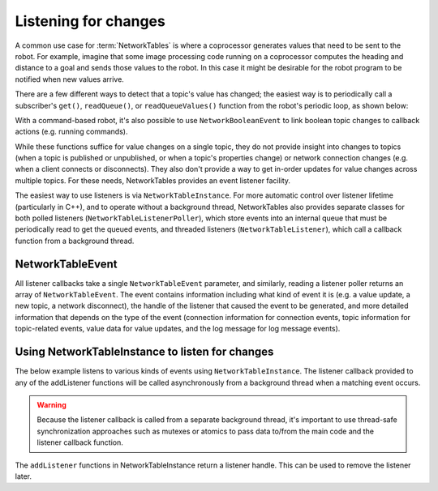 Listening for changes
=====================

A common use case for :term:`NetworkTables` is where a coprocessor generates values that need to be sent to the robot. For example, imagine that some image processing code running on a coprocessor computes the heading and distance to a goal and sends those values to the robot. In this case it might be desirable for the robot program to be notified when new values arrive.

There are a few different ways to detect that a topic's value has changed; the easiest way is to periodically call a subscriber's ``get()``, ``readQueue()``, or ``readQueueValues()`` function from the robot's periodic loop, as shown below:

.. tabs::

    .. group-tab:: Java

        .. code-block:: java

            public class Example {
              final DoubleSubscriber ySub;
              double prev;

              public Example() {
                // get the default instance of NetworkTables
                NetworkTableInstance inst = NetworkTableInstance.getDefault();

                // get the subtable called "datatable"
                NetworkTable datatable = inst.getTable("datatable");

                // subscribe to the topic in "datatable" called "Y"
                ySub = datatable.getDoubleTopic("Y").subscribe(0.0);
              }

              public void periodic() {
                // get() can be used with simple change detection to the previous value
                double value = ySub.get();
                if (value != prev) {
                  prev = value;  // save previous value
                  System.out.println("X changed value: " + value);
                }

                // readQueueValues() provides all value changes since the last call;
                // this way it's not possible to miss a change by polling too slowly
                for (double value : ySub.readQueueValues()) {
                  System.out.println("X changed value: " + value);
                }

                // readQueue() is similar to readQueueValues(), but provides timestamps
                // for each change as well
                for (TimestampedDouble tsValue : ySub.readQueue()) {
                  System.out.println("X changed value: " + tsValue.value + " at local time " + tsValue.timestamp);
                }
              }

              // may not be necessary for robot programs if this class lives for
              // the length of the program
              public void close() {
                ySub.close();
              }
            }

    .. group-tab:: C++

        .. code-block:: cpp

            class Example {
              nt::DoubleSubscriber ySub;
              double prev = 0;

             public:
              Example() {
                // get the default instance of NetworkTables
                nt::NetworkTableInstance inst = nt::NetworkTableInstance::GetDefault();

                // get the subtable called "datatable"
                auto datatable = inst.GetTable("datatable");

                // subscribe to the topic in "datatable" called "Y"
                ySub = datatable->GetDoubleTopic("Y").Subscribe(0.0);
              }

              void Periodic() {
                // Get() can be used with simple change detection to the previous value
                double value = ySub.Get();
                if (value != prev) {
                  prev = value;  // save previous value
                  fmt::print("X changed value: {}\n", value);
                }

                // ReadQueueValues() provides all value changes since the last call;
                // this way it's not possible to miss a change by polling too slowly
                for (double value : ySub.ReadQueueValues()) {
                  fmt::print("X changed value: {}\n", value);
                }

                // ReadQueue() is similar to ReadQueueValues(), but provides timestamps
                // for each change as well
                for (nt::TimestampedDouble tsValue : ySub.ReadQueue()) {
                  fmt::print("X changed value: {} at local time {}\n", tsValue.value, tsValue.timestamp);
                }
              }
            };

    .. group-tab:: C++ (handle-based)

        .. code-block:: cpp

            class Example {
              NT_Subscriber ySub;
              double prev = 0;

             public:
              Example() {
                // get the default instance of NetworkTables
                NT_Inst inst = nt::GetDefaultInstance();

                // subscribe to the topic in "datatable" called "Y"
                ySub = nt::Subscribe(nt::GetTopic(inst, "/datatable/Y"), NT_DOUBLE, "double");
              }

              void Periodic() {
                // Get() can be used with simple change detection to the previous value
                double value = nt::GetDouble(ySub, 0.0);
                if (value != prev) {
                  prev = value;  // save previous value
                  fmt::print("X changed value: {}\n", value);
                }

                // ReadQueue() provides all value changes since the last call;
                // this way it's not possible to miss a change by polling too slowly
                for (nt::TimestampedDouble value : nt::ReadQueueDouble(ySub)) {
                  fmt::print("X changed value: {} at local time {}\n", tsValue.value, tsValue.timestamp);
                }
              }
            };


With a command-based robot, it's also possible to use ``NetworkBooleanEvent`` to link boolean topic changes to callback actions (e.g. running commands).

While these functions suffice for value changes on a single topic, they do not provide insight into changes to topics (when a topic is published or unpublished, or when a topic's properties change) or network connection changes (e.g. when a client connects or disconnects). They also don't provide a way to get in-order updates for value changes across multiple topics. For these needs, NetworkTables provides an event listener facility.

The easiest way to use listeners is via ``NetworkTableInstance``. For more automatic control over listener lifetime (particularly in C++), and to operate without a background thread, NetworkTables also provides separate classes for both polled listeners (``NetworkTableListenerPoller``), which store events into an internal queue that must be periodically read to get the queued events, and threaded listeners (``NetworkTableListener``), which call a callback function from a background thread.

NetworkTableEvent
-----------------

All listener callbacks take a single ``NetworkTableEvent`` parameter, and similarly, reading a listener poller returns an array of ``NetworkTableEvent``. The event contains information including what kind of event it is (e.g. a value update, a new topic, a network disconnect), the handle of the listener that caused the event to be generated, and more detailed information that depends on the type of the event (connection information for connection events, topic information for topic-related events, value data for value updates, and the log message for log message events).

Using NetworkTableInstance to listen for changes
------------------------------------------------

The below example listens to various kinds of events using ``NetworkTableInstance``. The listener callback provided to any of the addListener functions will be called asynchronously from a background thread when a matching event occurs.

.. warning:: Because the listener callback is called from a separate background thread, it's important to use thread-safe synchronization approaches such as mutexes or atomics to pass data to/from the main code and the listener callback function.

The ``addListener`` functions in NetworkTableInstance return a listener handle. This can be used to remove the listener later.

.. tabs::

    .. group-tab:: Java

        .. code-block:: java

            public class Example {
              final DoubleSubscriber ySub;
              // use an AtomicReference to make updating the value thread-safe
              final AtomicReference<> yValue = new AtomicReference<Double>();
              // retain listener handles for later removal
              int connListenerHandle;
              int valueListenerHandle;
              int topicListenerHandle;

              public Example() {
                // get the default instance of NetworkTables
                NetworkTableInstance inst = NetworkTableInstance.getDefault();

                // add a connection listener; the first parameter will cause the
                // callback to be called immediately for any current connections
                connListenerHandle = inst.addConnectionListener(true, event -> {
                  if (event.is(NetworkTableEvent.Kind.kConnected)) {
                    System.out.println("Connected to " + event.connInfo.remote_id);
                  } else if (event.is(NetworkTableEvent.Kind.kDisconnected)) {
                    System.out.println("Disconnected from " + event.connInfo.remote_id);
                  }
                });

                // get the subtable called "datatable"
                NetworkTable datatable = inst.getTable("datatable");

                // subscribe to the topic in "datatable" called "Y"
                ySub = datatable.getDoubleTopic("Y").subscribe(0.0);

                // add a listener to only value changes on the Y subscriber
                valueListenerHandle = inst.addListener(
                    ySub,
                    EnumSet.of(NetworkTableEvent.kValueAll),
                    event -> {
                      // can only get doubles because it's a DoubleSubscriber, but
                      // could check value.isDouble() here too
                      yValue.set(event.valueData.value.getDouble());
                    });

                // add a listener to see when new topics are published within datatable
                // the string array is an array of topic name prefixes.
                topicListenerHandle = inst.addListener(
                    new String[] { datatable.getPath() + "/" },
                    EnumSet.of(NetworkTableEvent.kTopic),
                    event -> {
                      if (event.is(NetworkTableEvent.kPublish)) {
                        // topicInfo.name is the full topic name, e.g. "/datatable/X"
                        System.out.println("newly published " + event.topicInfo.name);
                      }
                    });
              }

              public void periodic() {
                // get the latest value by reading the AtomicReference; set it to null
                // when we read to ensure we only get value changes
                Double value = yValue.getAndSet(null);
                if (value != null) {
                  System.out.println("got new value " + value);
                }
              }

              // may not be needed for robot programs if this class exists for the
              // lifetime of the program
              public void close() {
                NetworkTableInstance inst = NetworkTableInstance.getDefault();
                inst.removeListener(topicListenerHandle);
                inst.removeListener(valueListenerHandle);
                inst.removeListener(connListenerHandle);
                ySub.close();
              }
            }

    .. group-tab:: C++

        .. code-block:: cpp

            class Example {
              nt::DoubleSubscriber ySub;
              // use a mutex to make updating the value and flag thread-safe
              wpi::mutex mutex;
              double yValue;
              bool yValueUpdated = false;
              // retain listener handles for later removal
              NT_Listener connListenerHandle;
              NT_Listener valueListenerHandle;
              NT_Listener topicListenerHandle;

             public:
              Example() {
                // get the default instance of NetworkTables
                nt::NetworkTableInstance inst = nt::NetworkTableInstance::GetDefault();

                // add a connection listener; the first parameter will cause the
                // callback to be called immediately for any current connections
                connListenerHandle = inst.AddConnectionListener(true, [] (const nt::Event& event) {
                  if (event.Is(nt::EventFlags::kConnected)) {
                    fmt::print("Connected to {}\n", event.GetConnectionInfo()->remote_id);
                  } else if (event.Is(nt::EventFlags::kDisconnected)) {
                    fmt::print("Disconnected from {}\n", event.GetConnectionInfo()->remote_id);
                  }
                });

                // get the subtable called "datatable"
                auto datatable = inst.GetTable("datatable");

                // subscribe to the topic in "datatable" called "Y"
                ySub = datatable.GetDoubleTopic("Y").Subscribe(0.0);

                // add a listener to only value changes on the Y subscriber
                valueListenerHandle = inst.AddListener(
                    ySub,
                    nt::EventFlags::kValueAll,
                    [this] (const nt::Event& event) {
                      // can only get doubles because it's a DoubleSubscriber, but
                      // could check value.IsDouble() here too
                      std::scoped_lock lock{mutex};
                      yValue = event.GetValueData()->value.GetDouble();
                      yValueUpdated = true;
                    });

                // add a listener to see when new topics are published within datatable
                // the string array is an array of topic name prefixes.
                topicListenerHandle = inst.AddListener(
                    {{fmt::format("{}/", datatable->GetPath())}},
                    nt::EventFlags::kTopic,
                    [] (const nt::Event& event) {
                      if (event.Is(nt::EventFlags::kPublish)) {
                        // name is the full topic name, e.g. "/datatable/X"
                        fmt::print("newly published {}\n", event.GetTopicInfo()->name);
                      }
                    });
              }

              void Periodic() {
                // get the latest value by reading the value; set it to false
                // when we read to ensure we only get value changes
                wpi::scoped_lock lock{mutex};
                if (yValueUpdated) {
                  yValueUpdated = false;
                  fmt::print("got new value {}\n", yValue);
                }
              }

              ~Example() {
                nt::NetworkTableInstance inst = nt::NetworkTableInstance::GetDefault();
                inst.RemoveListener(connListenerHandle);
                inst.RemoveListener(valueListenerHandle);
                inst.RemoveListener(topicListenerHandle);
              }
            };
